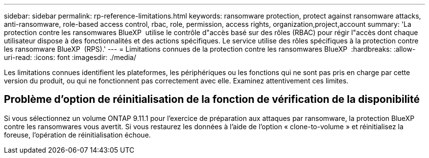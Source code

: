 ---
sidebar: sidebar 
permalink: rp-reference-limitations.html 
keywords: ransomware protection, protect against ransomware attacks, anti-ransomware, role-based access control, rbac, role, permission, access rights, organization,project,account 
summary: 'La protection contre les ransomwares BlueXP  utilise le contrôle d"accès basé sur des rôles (RBAC) pour régir l"accès dont chaque utilisateur dispose à des fonctionnalités et des actions spécifiques. Le service utilise des rôles spécifiques à la protection contre les ransomware BlueXP  (RPS).' 
---
= Limitations connues de la protection contre les ransomwares BlueXP 
:hardbreaks:
:allow-uri-read: 
:icons: font
:imagesdir: ./media/


[role="lead"]
Les limitations connues identifient les plateformes, les périphériques ou les fonctions qui ne sont pas pris en charge par cette version du produit, ou qui ne fonctionnent pas correctement avec elle. Examinez attentivement ces limites.



== Problème d'option de réinitialisation de la fonction de vérification de la disponibilité

Si vous sélectionnez un volume ONTAP 9.11.1 pour l'exercice de préparation aux attaques par ransomware, la protection BlueXP  contre les ransomwares vous avertit. Si vous restaurez les données à l'aide de l'option « clone-to-volume » et réinitialisez la foreuse, l'opération de réinitialisation échoue.
